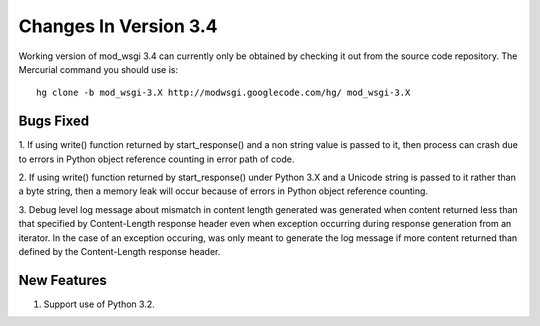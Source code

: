 ======================
Changes In Version 3.4
======================

Working version of mod_wsgi 3.4 can currently only be obtained by checking
it out from the source code repository. The Mercurial command you should
use is::

  hg clone -b mod_wsgi-3.X http://modwsgi.googlecode.com/hg/ mod_wsgi-3.X


Bugs Fixed
----------

1. If using write() function returned by start_response() and a non string
value is passed to it, then process can crash due to errors in Python object
reference counting in error path of code.

2. If using write() function returned by start_response() under Python 3.X
and a Unicode string is passed to it rather than a byte string, then a
memory leak will occur because of errors in Python object reference
counting.

3. Debug level log message about mismatch in content length generated was
generated when content returned less than that specified by Content-Length
response header even when exception occurring during response generation
from an iterator. In the case of an exception occuring, was only meant to
generate the log message if more content returned than defined by the
Content-Length response header.

New Features
------------

1. Support use of Python 3.2.
